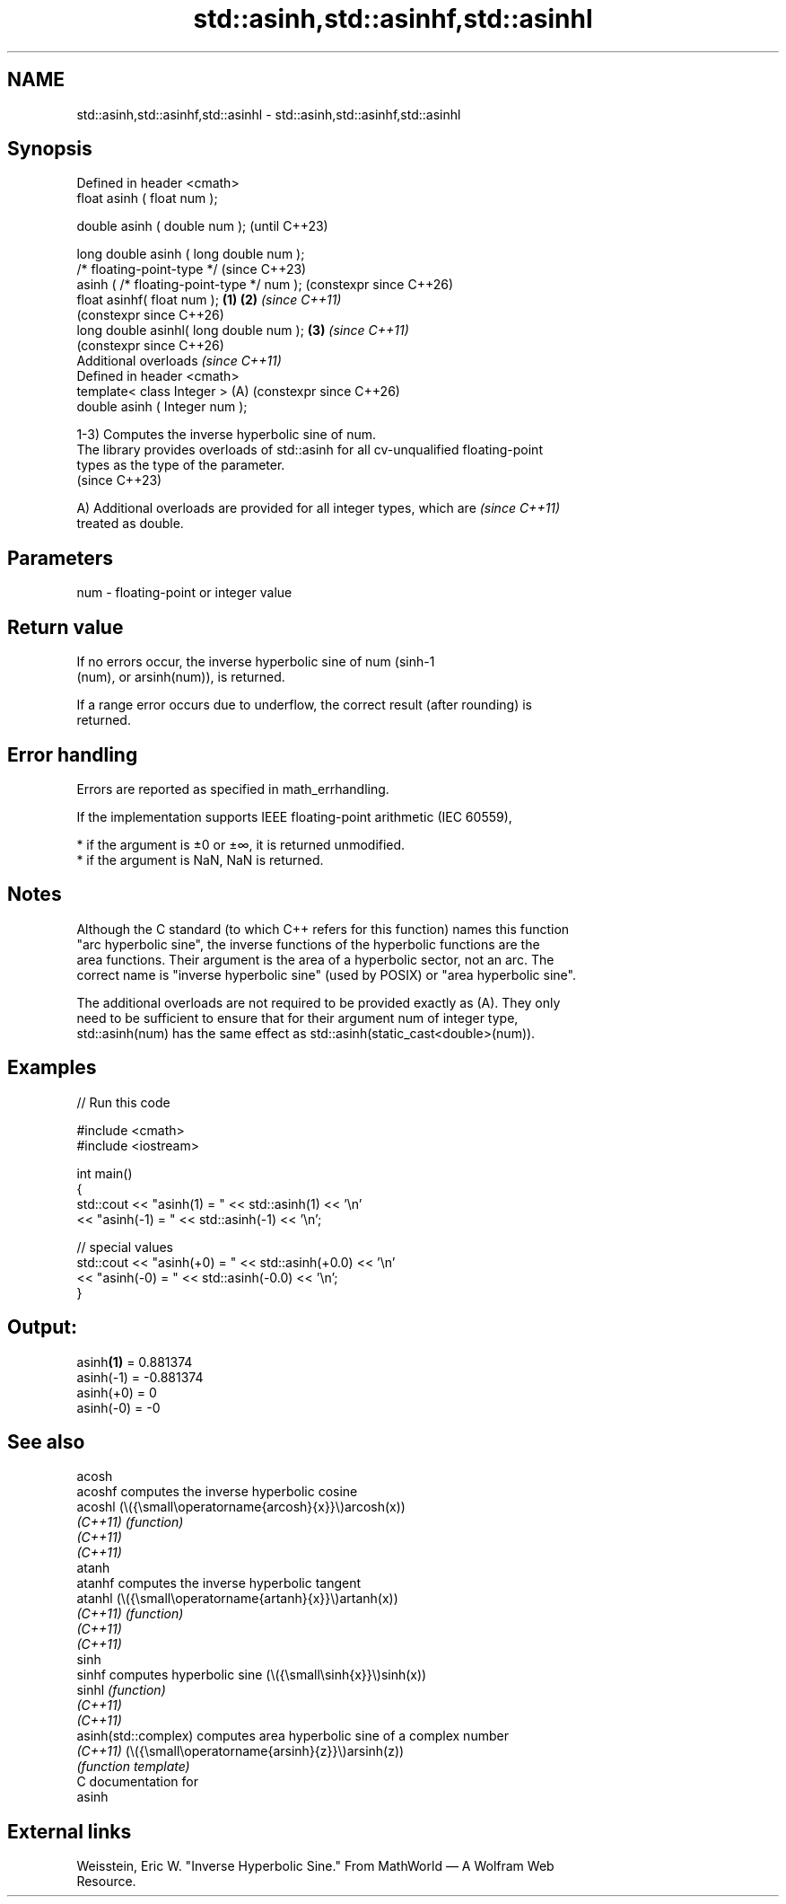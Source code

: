 .TH std::asinh,std::asinhf,std::asinhl 3 "2024.06.10" "http://cppreference.com" "C++ Standard Libary"
.SH NAME
std::asinh,std::asinhf,std::asinhl \- std::asinh,std::asinhf,std::asinhl

.SH Synopsis
   Defined in header <cmath>
   float       asinh ( float num );

   double      asinh ( double num );                            (until C++23)

   long double asinh ( long double num );
   /* floating-point-type */                                    (since C++23)
               asinh ( /* floating-point-type */ num );         (constexpr since C++26)
   float       asinhf( float num );                     \fB(1)\fP \fB(2)\fP \fI(since C++11)\fP
                                                                (constexpr since C++26)
   long double asinhl( long double num );                   \fB(3)\fP \fI(since C++11)\fP
                                                                (constexpr since C++26)
   Additional overloads \fI(since C++11)\fP
   Defined in header <cmath>
   template< class Integer >                                (A) (constexpr since C++26)
   double      asinh ( Integer num );

   1-3) Computes the inverse hyperbolic sine of num.
   The library provides overloads of std::asinh for all cv-unqualified floating-point
   types as the type of the parameter.
   (since C++23)

   A) Additional overloads are provided for all integer types, which are  \fI(since C++11)\fP
   treated as double.

.SH Parameters

   num - floating-point or integer value

.SH Return value

   If no errors occur, the inverse hyperbolic sine of num (sinh-1
   (num), or arsinh(num)), is returned.

   If a range error occurs due to underflow, the correct result (after rounding) is
   returned.

.SH Error handling

   Errors are reported as specified in math_errhandling.

   If the implementation supports IEEE floating-point arithmetic (IEC 60559),

     * if the argument is ±0 or ±∞, it is returned unmodified.
     * if the argument is NaN, NaN is returned.

.SH Notes

   Although the C standard (to which C++ refers for this function) names this function
   "arc hyperbolic sine", the inverse functions of the hyperbolic functions are the
   area functions. Their argument is the area of a hyperbolic sector, not an arc. The
   correct name is "inverse hyperbolic sine" (used by POSIX) or "area hyperbolic sine".

   The additional overloads are not required to be provided exactly as (A). They only
   need to be sufficient to ensure that for their argument num of integer type,
   std::asinh(num) has the same effect as std::asinh(static_cast<double>(num)).

.SH Examples


// Run this code

 #include <cmath>
 #include <iostream>

 int main()
 {
     std::cout << "asinh(1) = " << std::asinh(1) << '\\n'
               << "asinh(-1) = " << std::asinh(-1) << '\\n';

     // special values
     std::cout << "asinh(+0) = " << std::asinh(+0.0) << '\\n'
               << "asinh(-0) = " <<  std::asinh(-0.0) << '\\n';
 }

.SH Output:

 asinh\fB(1)\fP = 0.881374
 asinh(-1) = -0.881374
 asinh(+0) = 0
 asinh(-0) = -0

.SH See also

   acosh
   acoshf              computes the inverse hyperbolic cosine
   acoshl              (\\({\\small\\operatorname{arcosh}{x}}\\)arcosh(x))
   \fI(C++11)\fP             \fI(function)\fP
   \fI(C++11)\fP
   \fI(C++11)\fP
   atanh
   atanhf              computes the inverse hyperbolic tangent
   atanhl              (\\({\\small\\operatorname{artanh}{x}}\\)artanh(x))
   \fI(C++11)\fP             \fI(function)\fP
   \fI(C++11)\fP
   \fI(C++11)\fP
   sinh
   sinhf               computes hyperbolic sine (\\({\\small\\sinh{x}}\\)sinh(x))
   sinhl               \fI(function)\fP
   \fI(C++11)\fP
   \fI(C++11)\fP
   asinh(std::complex) computes area hyperbolic sine of a complex number
   \fI(C++11)\fP             (\\({\\small\\operatorname{arsinh}{z}}\\)arsinh(z))
                       \fI(function template)\fP
   C documentation for
   asinh

.SH External links

   Weisstein, Eric W. "Inverse Hyperbolic Sine." From MathWorld — A Wolfram Web
   Resource.
